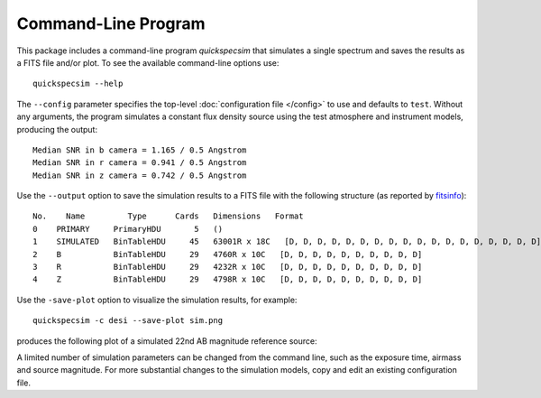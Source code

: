 Command-Line Program
====================

This package includes a command-line program `quickspecsim` that simulates a
single spectrum and saves the results as a FITS file and/or plot. To see the
available command-line options use::

    quickspecsim --help

The ``--config`` parameter specifies the top-level :doc:`configuration file
</config>` to use and defaults to ``test``.  Without any arguments, the program
simulates a constant flux density source using the test atmosphere and
instrument models, producing the output::

    Median SNR in b camera = 1.165 / 0.5 Angstrom
    Median SNR in r camera = 0.941 / 0.5 Angstrom
    Median SNR in z camera = 0.742 / 0.5 Angstrom

Use the ``--output`` option to save the simulation results to a FITS file
with the following structure (as reported by `fitsinfo
<http://docs.astropy.org/en/stable/io/fits/usage/scripts.html
#module-astropy.io.fits.scripts.fitsinfo>`__)::

    No.    Name         Type      Cards   Dimensions   Format
    0    PRIMARY     PrimaryHDU       5   ()
    1    SIMULATED   BinTableHDU     45   63001R x 18C   [D, D, D, D, D, D, D, D, D, D, D, D, D, D, D, D, D, D]
    2    B           BinTableHDU     29   4760R x 10C   [D, D, D, D, D, D, D, D, D, D]
    3    R           BinTableHDU     29   4232R x 10C   [D, D, D, D, D, D, D, D, D, D]
    4    Z           BinTableHDU     29   4798R x 10C   [D, D, D, D, D, D, D, D, D, D]


Use the ``-save-plot`` option to visualize the simulation results,
for example::

    quickspecsim -c desi --save-plot sim.png

produces the following plot of a simulated 22nd AB magnitude reference source:

.. image:: _static/desi_ab22.png
    :alt: Simulated DESI response

A limited number of simulation parameters can be changed from the command line,
such as the exposure time, airmass and source magnitude.  For more substantial
changes to the simulation models, copy and edit an existing configuration file.
